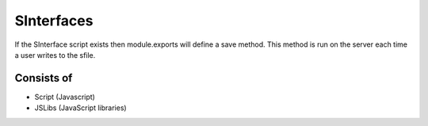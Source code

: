 
SInterfaces
===========

If the SInterface script exists then module.exports will define a save
method.  This method is run on the server each time a user writes to the 
sfile.

Consists of
"""""""""""

* Script (Javascript)
* JSLibs (JavaScript libraries)
 

